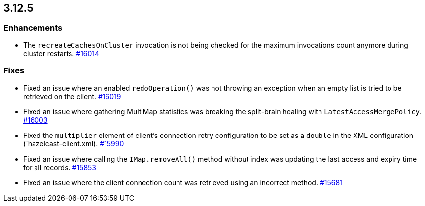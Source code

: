 == 3.12.5

[[enh-3125]]
=== Enhancements

* The `recreateCachesOnCluster` invocation is not being checked
for the maximum invocations count anymore during cluster restarts.
https://github.com/hazelcast/hazelcast/pull/16014[#16014]


[[fixes-3125]]
=== Fixes

* Fixed an issue where an enabled `redoOperation()` was not
throwing an exception when an empty list is tried to be retrieved
on the client.
https://github.com/hazelcast/hazelcast/pull/16019[#16019]
* Fixed an issue where gathering MultiMap statistics was breaking
the split-brain healing with `LatestAccessMergePolicy`.
https://github.com/hazelcast/hazelcast/issues/16003[#16003]
* Fixed the `multiplier` element of client's connection
retry configuration to be set as a `double` in the
XML configuration (`hazelcast-client.xml). 
https://github.com/hazelcast/hazelcast/pull/15990[#15990]
* Fixed an issue where calling the `IMap.removeAll()` method
without index was updating the last access and expiry time
for all records.
https://github.com/hazelcast/hazelcast/pull/15853[#15853]
* Fixed an issue where the client connection count
was retrieved using an incorrect method.
https://github.com/hazelcast/hazelcast/issues/15681[#15681]
